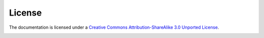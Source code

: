 .. _chapter_license:

License
=======
The documentation is licensed under a `Creative Commons Attribution-ShareAlike 3.0 Unported License <http://creativecommons.org/licenses/by-sa/3.0/deed.en_US>`_.

.. image:: ystatic/license/cc.jpg



